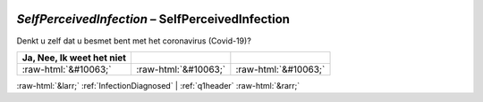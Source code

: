 .. _SelfPerceivedInfection:

 
 .. role:: raw-html(raw) 
        :format: html 

`SelfPerceivedInfection` – SelfPerceivedInfection
=============================================

Denkt u zelf dat u besmet bent met het coronavirus (Covid-19)?

.. csv-table::
   :delim: |
   :header: Ja, Nee, Ik weet het niet

           :raw-html:`&#10063;`|:raw-html:`&#10063;`|:raw-html:`&#10063;`

.. image:: ../_screenshots/SelfPerceivedInfection.png


:raw-html:`&larr;` :ref:`InfectionDiagnosed` | :ref:`q1header` :raw-html:`&rarr;`
